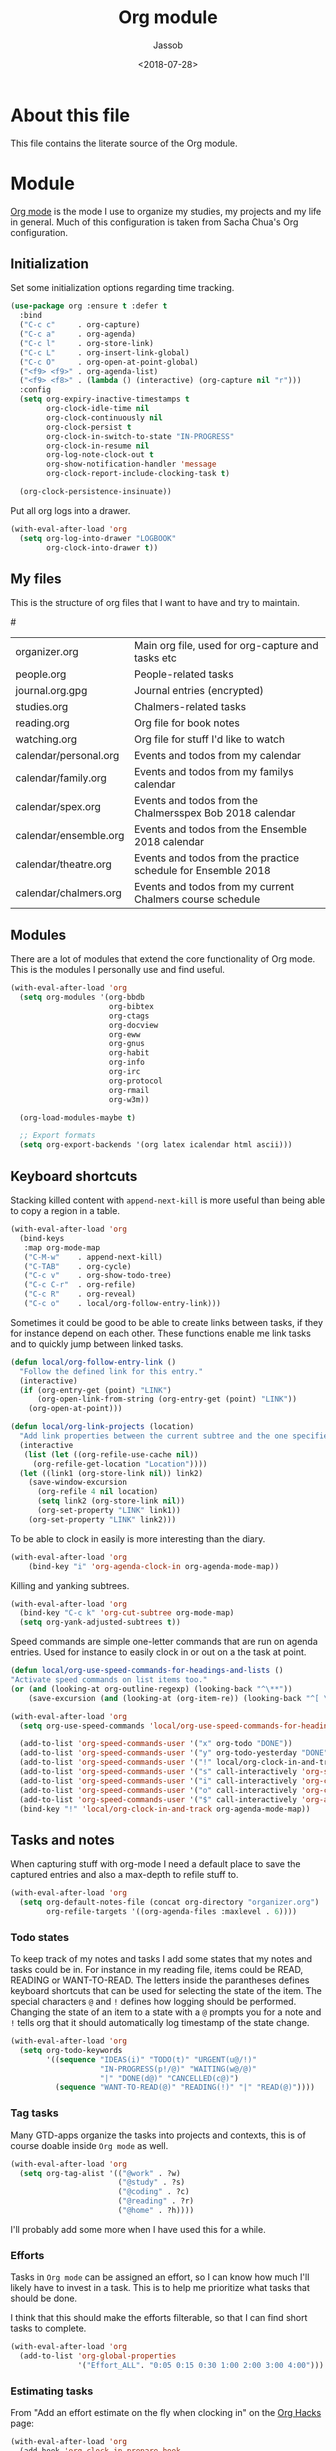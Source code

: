# -*- indent-tabs-mode: nil; -*-
#+TITLE: Org module
#+AUTHOR: Jassob
#+DATE: <2018-07-28>

* About this file
  This file contains the literate source of the Org module.

* Module
  [[http://orgmode.org][Org mode]] is the mode I use to organize my studies, my projects and
  my life in general. Much of this configuration is taken from Sacha
  Chua's Org configuration.

** Initialization

  Set some initialization options regarding time tracking.

  #+begin_src emacs-lisp :tangle module.el
    (use-package org :ensure t :defer t
      :bind
      ("C-c c"     . org-capture)
      ("C-c a"     . org-agenda)
      ("C-c l"     . org-store-link)
      ("C-c L"     . org-insert-link-global)
      ("C-c O"     . org-open-at-point-global)
      ("<f9> <f9>" . org-agenda-list)
      ("<f9> <f8>" . (lambda () (interactive) (org-capture nil "r")))
      :config
      (setq org-expiry-inactive-timestamps t
            org-clock-idle-time nil
            org-clock-continuously nil
            org-clock-persist t
            org-clock-in-switch-to-state "IN-PROGRESS"
            org-clock-in-resume nil
            org-log-note-clock-out t
            org-show-notification-handler 'message
            org-clock-report-include-clocking-task t)

      (org-clock-persistence-insinuate))
  #+end_src

  Put all org logs into a drawer.

  #+begin_src emacs-lisp :tangle module.el
    (with-eval-after-load 'org
      (setq org-log-into-drawer "LOGBOOK"
            org-clock-into-drawer t))

  #+end_src

** My files
   :PROPERTIES:
   :CUSTOM_ID: org-files
   :END:

   This is the structure of org files that I want to have and try to
   maintain.

   #<<org-files>>

   | organizer.org         | Main org file, used for org-capture and tasks etc             |
   | people.org            | People-related tasks                                          |
   | journal.org.gpg       | Journal entries (encrypted)                                   |
   | studies.org           | Chalmers-related tasks                                        |
   | reading.org           | Org file for book notes                                       |
   | watching.org          | Org file for stuff I'd like to watch                          |
   | calendar/personal.org | Events and todos from my calendar                             |
   | calendar/family.org   | Events and todos from my familys calendar                     |
   | calendar/spex.org     | Events and todos from the Chalmersspex Bob 2018 calendar      |
   | calendar/ensemble.org | Events and todos from the Ensemble 2018 calendar              |
   | calendar/theatre.org  | Events and todos from the practice schedule for Ensemble 2018 |
   | calendar/chalmers.org | Events and todos from my current Chalmers course schedule     |

** Modules

   There are a lot of modules that extend the core functionality of
   Org mode. This is the modules I personally use and find useful.

   #+begin_src emacs-lisp :tangle module.el
     (with-eval-after-load 'org
       (setq org-modules '(org-bbdb
                           org-bibtex
                           org-ctags
                           org-docview
                           org-eww
                           org-gnus
                           org-habit
                           org-info
                           org-irc
                           org-protocol
                           org-rmail
                           org-w3m))

       (org-load-modules-maybe t)

       ;; Export formats
       (setq org-export-backends '(org latex icalendar html ascii)))
   #+end_src

** Keyboard shortcuts

   Stacking killed content with =append-next-kill= is more useful
   than being able to copy a region in a table.

   #+begin_src emacs-lisp :tangle module.el
     (with-eval-after-load 'org
       (bind-keys
        :map org-mode-map
        ("C-M-w"    . append-next-kill)
        ("C-TAB"    . org-cycle)
        ("C-c v"    . org-show-todo-tree)
        ("C-c C-r"  . org-refile)
        ("C-c R"    . org-reveal)
        ("C-c o"    . local/org-follow-entry-link)))
   #+end_src

   Sometimes it could be good to be able to create links between
   tasks, if they for instance depend on each other. These functions
   enable me link tasks and to quickly jump between linked tasks.

   #+begin_src emacs-lisp :tangle module.el
     (defun local/org-follow-entry-link ()
       "Follow the defined link for this entry."
       (interactive)
       (if (org-entry-get (point) "LINK")
           (org-open-link-from-string (org-entry-get (point) "LINK"))
         (org-open-at-point)))

     (defun local/org-link-projects (location)
       "Add link properties between the current subtree and the one specified by LOCATION."
       (interactive
        (list (let ((org-refile-use-cache nil))
          (org-refile-get-location "Location"))))
       (let ((link1 (org-store-link nil)) link2)
         (save-window-excursion
           (org-refile 4 nil location)
           (setq link2 (org-store-link nil))
           (org-set-property "LINK" link1))
         (org-set-property "LINK" link2)))
   #+end_src

   To be able to clock in easily is more interesting than the diary.

   #+begin_src emacs-lisp :tangle module.el
     (with-eval-after-load 'org
         (bind-key "i" 'org-agenda-clock-in org-agenda-mode-map))
   #+end_src

   Killing and yanking subtrees.

   #+begin_src emacs-lisp :tangle module.el
     (with-eval-after-load 'org
       (bind-key "C-c k" 'org-cut-subtree org-mode-map)
       (setq org-yank-adjusted-subtrees t))
   #+end_src

   Speed commands are simple one-letter commands that are run on
   agenda entries. Used for instance to easily clock in or out on a
   the task at point.

   #+begin_src emacs-lisp :tangle module.el
     (defun local/org-use-speed-commands-for-headings-and-lists ()
     "Activate speed commands on list items too."
     (or (and (looking-at org-outline-regexp) (looking-back "^\**"))
         (save-excursion (and (looking-at (org-item-re)) (looking-back "^[ \t]*")))))

     (with-eval-after-load 'org
       (setq org-use-speed-commands 'local/org-use-speed-commands-for-headings-and-lists)

       (add-to-list 'org-speed-commands-user '("x" org-todo "DONE"))
       (add-to-list 'org-speed-commands-user '("y" org-todo-yesterday "DONE"))
       (add-to-list 'org-speed-commands-user '("!" local/org-clock-in-and-track))
       (add-to-list 'org-speed-commands-user '("s" call-interactively 'org-schedule))
       (add-to-list 'org-speed-commands-user '("i" call-interactively 'org-clock-in))
       (add-to-list 'org-speed-commands-user '("o" call-interactively 'org-clock-out))
       (add-to-list 'org-speed-commands-user '("$" call-interactively 'org-archive-subtree))
       (bind-key "!" 'local/org-clock-in-and-track org-agenda-mode-map))
   #+end_src

** Tasks and notes

   When capturing stuff with org-mode I need a default place to save
   the captured entries and also a max-depth to refile stuff to.

   #+begin_src emacs-lisp :tangle module.el
     (with-eval-after-load 'org
       (setq org-default-notes-file (concat org-directory "organizer.org")
             org-refile-targets '((org-agenda-files :maxlevel . 6))))
   #+end_src

*** Todo states

    To keep track of my notes and tasks I add some states that my
    notes and tasks could be in. For instance in my reading file,
    items could be READ, READING or WANT-TO-READ. The letters inside
    the parantheses defines keyboard shortcuts that can be used for
    selecting the state of the item. The special characters ~@~ and
    ~!~ defines how logging should be performed. Changing the state
    of an item to a state with a ~@~ prompts you for a note and ~!~
    tells org that it should automatically log timestamp of the state
    change.

    #+begin_src emacs-lisp :tangle module.el
      (with-eval-after-load 'org
        (setq org-todo-keywords
              '((sequence "IDEAS(i)" "TODO(t)" "URGENT(u@/!)"
                          "IN-PROGRESS(p!/@)" "WAITING(w@/@)"
                          "|" "DONE(d@)" "CANCELLED(c@)")
                (sequence "WANT-TO-READ(@)" "READING(!)" "|" "READ(@)"))))
    #+end_src

*** Tag tasks

    Many GTD-apps organize the tasks into projects and contexts, this
    is of course doable inside =Org mode= as well.

    #+begin_src emacs-lisp :tangle module.el
      (with-eval-after-load 'org
        (setq org-tag-alist '(("@work" . ?w)
                              ("@study" . ?s)
                              ("@coding" . ?c)
                              ("@reading" . ?r)
                              ("@home" . ?h))))
    #+end_src

    I'll probably add some more when I have used this for a while.

*** Efforts

    Tasks in =Org mode= can be assigned an effort, so I can know how
    much I'll likely have to invest in a task. This is to help me
    prioritize what tasks that should be done.

    I think that this should make the efforts filterable, so that I
    can find short tasks to complete.

    #+begin_src emacs-lisp :tangle module.el
      (with-eval-after-load 'org
        (add-to-list 'org-global-properties
                     '("Effort_ALL". "0:05 0:15 0:30 1:00 2:00 3:00 4:00")))
    #+end_src

*** Estimating tasks

    From "Add an effort estimate on the fly when clocking in" on the
    [[http://orgmode.org/worg/org-hacks.html][Org Hacks]] page:

    #+begin_src emacs-lisp :tangle module.el
      (with-eval-after-load 'org
        (add-hook 'org-clock-in-prepare-hook
                  'local/org-mode-ask-effort))

      (defun local/org-mode-ask-effort ()
        "Ask for an effort estimate when clocking in."
        (unless (org-entry-get (point) "Effort")
          (let ((effort
                  (completing-read
                    "Effort: "
                    (org-entry-get-multivalued-property (point) "Effort"))))
            (unless (equal effort "")
              (org-set-property "Effort" effort)))))
    #+end_src

*** Habits

    org-habits is a module for =Org mode= that can be used for tasks
    that should be repeated on a regular basis. As such it is great
    to track consistency and create new habits.

    We want to show all habits, not just the ones for today.

    #+begin_src emacs-lisp :tangle module.el
      (with-eval-after-load 'org
        (setq org-habit-show-habits-only-for-today nil))
    #+end_src

*** Task dependencies

    If tasks depend on each other, make sure that their dependencies
    are enforced by =Org mode= and that this is clear when I show tasks.

    #+begin_src emacs-lisp :tangle module.el
      (with-eval-after-load 'org
        (setq org-enforce-todo-dependencies t
              org-track-ordered-properties-with-tag t
              org-agenda-dim-blocked-tasks t))
    #+end_src

** Structure templates

   You can easily insert blocks in =Org mode= by typing ~<~ followed
   by a letter in ~org-structure-template-alist~ and then pressing the TAB key.
   So lets customize this alist a bit.

   #+begin_src emacs-lisp :tangle module.el
     (with-eval-after-load 'org
       (setq org-structure-template-alist
             '(("s" "#+begin_src ?\n\n#+end_src" "<src lang=\"?\">\n\n</src>")
             ("e" "#+begin_example\n?\n#+end_example" "<example>\n?\n</example>")
             ("q" "#+begin_quote\n?\n#+end_quote" "<quote>\n?\n</quote>")
             ("v" "#+BEGIN_VERSE\n?\n#+END_VERSE" "<verse>\n?\n</verse>")
             ("c" "#+BEGIN_COMMENT\n?\n#+END_COMMENT")
             ("p" "#+BEGIN_PRACTICE\n?\n#+END_PRACTICE")
             ("l" "#+begin_src emacs-lisp\n?\n#+end_src" "<src lang=\"emacs-lisp\">\n?\n</src>")
             ("L" "#+latex: " "<literal style=\"latex\">?</literal>")
             ("h" "#+begin_html\n?\n#+end_html" "<literal style=\"html\">\n?\n</literal>")
             ("H" "#+html: " "<literal style=\"html\">?</literal>")
             ("a" "#+begin_ascii\n?\n#+end_ascii")
             ("A" "#+ascii: ")
             ("i" "#+index: ?" "#+index: ?")
             ("I" "#+include %file ?" "<include file=%file markup=\"?\">"))))
   #+end_src

** Org Capture templates

   I want to start using =org-capture= to quickly add tasks and notes
   and organize them in my life. First we define some handy templates
   for more advanced capture types, like reading stuff and so
   on.

   #+begin_src emacs-lisp :tangle module.el
    (defvar local/org-basic-task-template "* TODO %^{Task}
      :PROPERTIES:
      :Effort: %^{effort|1:00|0:05|0:15|0:30|2:00|4:00}
      :END:
      Captured %<%Y-%m-%d %H:%M>
      %?

      %i\n"
      "Basic task data.")

    (defvar local/org-book-template "* WANT-TO-READ %^{Title}  %^g

      %i%?

      *Author(s)*: %^{Author}
      *Review on:* %^t
      %a %U\n"
      "Book template.")

    (defvar local/org-article-template "* WANT-TO-READ %^{Title}  %^g

      *Author(s)*: %^{Author}

      *Abstract*: %i%?

      [[%l][Link to paper]]\n"
      "Article template.")

    (defvar local/org-blog-post-template "* WANT-TO-READ %^{Title}  %^g

      %i

      *Author(s)*: %^{Author}

      [[%l][Link to blog post]]\n"
      "Blog post template.")
   #+end_src

   Quick legend of the template escape codes:
   - ~%^{PROMPT}~ - Org will prompt me with "PROMPT: " and the input
     will replace the occurrance of ~%^{Task}~ in the template,
   - ~%?~ - Org will put the cursor here so I can edit the capture
     before refiling it,
   - ~%i~ - Org will insert the marked region from before the capture
     here,
   - ~%a~ - Org will insert an annotation here (,
   - ~%U~ - Org will insert an inactive timestamp here,
   - ~%l~ - Org will insert a literal link here,

   #+begin_src emacs-lisp :tangle module.el
     (with-eval-after-load 'org
       (setq org-capture-templates
             `(("t" "Tasks" entry
                (file+headline ,org-default-notes-file "Inbox")
                ,local/org-basic-task-template)

               ("tD" "Done - Task" entry
                (file+headline ,org-default-notes-file "Inbox")
                "* DONE %^{Task}\nSCHEDULED: %^t\n%?")

               ("T" "Quick task" entry
                (file+headline ,org-default-notes-file "Inbox")
                "* TODO %^{Task}\nSCHEDULED: %t\n" :immediate-finish t)

               ("i" "Interrupting task" entry
                (file+headline ,org-default-notes-file "Inbox")
                "* IN-PROGRESS %^{Task}\n" :clock-in :clock-resume)

               ("P" "People task" entry
                (file+headline ,(concat org-directory "people.org") "Tasks")
                ,local/org-basic-task-template)

               ("j" "Journal entry" plain
                (file+datetree ,(concat org-directory "journal.org.gpg"))
                "%K - %a\n%i\n%?\n" :unnarrowed t)

               ("J" "Journal entry with date" plain
                (file+datetree+prompt ,(concat org-directory "journal.org.gpg"))
                "%K - %a\n%i\n%?\n" :unnarrowed t)

               ("s" "Journal entry with date, scheduled" entry
                (file+datetree+prompt ,(concat org-directory "journal.org.gpg"))
                "* \n%K - %a\n%t\t%i\n%?\n" :unnarrowed t)

               ("Pd" "Done - People" entry
                (file+headline ,(concat org-directory "people.org") "Tasks")
                "* DONE %^{Task}\nSCHEDULED: %^t\n%?\n")

               ("q" "Quick note" item
                (file+headline ,org-default-notes-file "Quick notes"))

               ("B" "Book" entry
                (file+headline ,(concat org-directory "reading.org") "Books")
                ,local/org-book-template :clock-resume)

               ("A" "Article" entry
                (file+headline ,(concat org-directory "reading.org") "Articles")
                ,local/org-article-template :clock-resume)

               ("p" "Blog post" entry
                (file+headline ,(concat org-directory "reading.org") "Blog entries")
                ,local/org-blog-post-template :clock-resume)

               ("l" "Bookmark" entry
                (file+headline ,(concat org-directory "bookmarks.org")
                               "Captured entries")
                "* [[%^{Link}][%^{Title}]]\n\n%i%?\n")

               ("n" "Daily note" table-line
                (file+olp ,org-default-notes-file "Inbox")
                "| %u | %^{Note} |\n" :immediate-finish t)

               ("r" "Notes" entry
                (file+datetree ,org-default-notes-file)
                "* %?\n\n%i\n%U\n")

               ;; Org protocol handlers
               ("p" "Protocol" entry
                (file+headline ,(concat org-directory "notes.org") "Inbox")
                "* %^{Title}\nSource: %u, %c\n #+BEGIN_QUOTE\n%i\n#+END_QUOTE\n\n\n%?\n")

               ("c" "Protocol Link" entry (file+headline ,org-default-notes-file "Inbox")
                "* [[%:link][%:description]] \n\n#+BEGIN_QUOTE\n%i\n#+END_QUOTE\n\n%?\n\nCaptured: %U\n")

               ("L" "Protocol Link" entry
                (file+headline ,(concat org-directory "notes.org") "Inbox")
                "* %? [[%:link][%:description]] \nCaptured On: %U\n")))

       (bind-key "C-M-r" 'org-capture))
   #+end_src

** Org agenda
*** Basic configuration

    I like to show ordinary txt files as =Org mode= files.

    #+begin_src emacs-lisp :tangle module.el
      (add-to-list 'auto-mode-alist '("\\.txt$" . org-mode))
    #+end_src

    This is the org files in which I keep agenda items and todos.

    #+begin_src emacs-lisp :tangle module.el
      (defun local/existing-files-in-dir (dir files)
        "Return all files from the list FILES that exists in directory DIR."
        (delq nil (mapcar
                   (lambda (file) (let ((path (concat dir file)))
                                    (and (file-exists-p path) path)))
                   files)))

      (with-eval-after-load 'org
        (setq org-agenda-files
              (local/existing-files-in-dir
               org-directory
               '("organizer.org"
                 "people.org"
                 "bookmarks.org"
                 "studies.org"
                 "reading.org"
                 "work.org"

                 ;; Calendar files (synced with org-gcal)
                 "calendar/family.org"
                 "calendar/personal.org"
                 "calendar/spex.org"
                 "calendar/ensemble.org"
                 "calendar/chalmers.org"
                 "calendar/theatre.org"
               ))))
    #+end_src

    We want the agenda to show us a time grid and the log entries. We
    also want the agenda to hide finished items, even if they are
    scheduled.

    #+begin_src emacs-lisp :tangle module.el
      (with-eval-after-load 'org
        (setq org-agenda-tags-column -100
            org-agenda-sticky nil
            org-agenda-use-tag-inheritance t
            org-agenda-show-log t
            org-agenda-skip-scheduled-if-done t
            org-agenda-skip-deadline-if-done t
            org-agenda-skip-scheduled-if-deadline-is-shown 'not-today
            org-agenda-skip-deadline-prewarning-if-scheduled nil
            org-agenda-time-grid
            '((daily today require-timed)
              (800 1000 1200 1400 1600 1800 2000)
              "......"
              "----------------")
            org-columns-default-format "14%DEADLINE %Effort{:} %CLOCKSUM %1PRIORITY %TODO %50ITEM %TAGS"))
    #+end_src

    Sometimes I want to be able to exclude stuff from the agenda view,
    like for instance courses that I havn't finished but plan to
    finish another time.

    =local/org-auto-exclude-function= excludes entries based on their
    tag, in this case it hides todos tagged with "net" if the network
    is down, errands and calls are hidden during non-work time and
    inactive tasks are always hidden.

    #+begin_src emacs-lisp :tangle module.el
      (defun local/org-auto-exclude-function (tag)
        (and (cond
              ((string= tag "net")
               (/= 0 (call-process "/sbin/ping" nil nil nil
                                   "-c1" "-q" "-t1" "mail.gnu.org")))
              ((or (string= tag "Errand") (string= tag "Call"))
               (let ((hour (nth 2 (decode-time))))
                 (or (< hour 8) (> hour 21))))
              ((string= tag "inactive")
               t))
             (concat "-" tag)))

      (setq org-agenda-auto-exclude-function 'local/org-auto-exclude-function)
    #+end_src
*** TODO Fix so that entries completed @ 01 is counted as yesterday.
** Publishing

   I want to be able to view my org documents so that I can see my
   progress and what I've got left to do and so on. Org publish works
   rather well for this scenario, even though I probably would like
   do some automation on when it does the publishing.

   #+begin_src emacs-lisp :tangle module.el
     (with-eval-after-load 'org
       (require 'ox-html)
       (setq org-publish-project-alist
             `(("html"
                :base-directory ,org-directory
                :base-extension "org"
                :publishing-directory "/ssh:jassob:/var/www/org"
                :recursive t
                :publishing-function org-html-publish-to-html)

               ("org-static"
                :base-directory ,org-directory
                :base-extension "css\\|js\\|png\\|jpg\\|gif\\|pdf\\|mp3\\|ogg\\|swf"
                :publishing-directory "/ssh:jassob:/var/www/org"
                :recursive t
                :publishing-function org-publish-attachment)

               ("archive"
                :base-directory ,org-directory
                :base-extension "org_archive"
                :publishing-directory "/ssh:jassob:/var/www/org/archive"
                :publishing-function org-html-publish-to-html)

               ("web"
                :base-directory ,(concat org-directory "web/")
                :base-extension "org"
                :publishing-directory "/ssh:jassob:/var/www/"
                :publishing-function org-html-publish-to-html)

               ("jassob" :components ("html" "archive" "org-static" "web"))
               ("all" :components ("jassob"))))

       (defun local/publish-jassob ()
         "Publishes \"jassob\" project"
         (interactive)
         (org-publish "jassob" t))

       (defun local/publish-chalmers ()
         "Publishes \"chalmers\" project"
         (interactive)
         (org-publish "chalmers" t))

       (defun local/publish-web ()
         "Publishes \"web\" project"
         (interactive)
         (org-publish "web" t)))
   #+end_src
